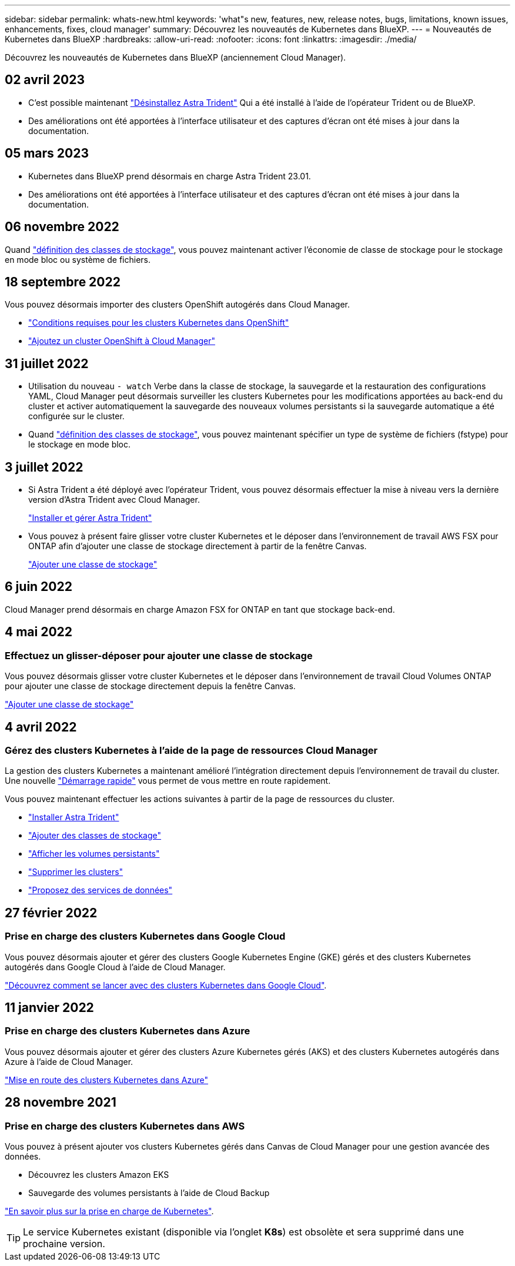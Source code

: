 ---
sidebar: sidebar 
permalink: whats-new.html 
keywords: 'what"s new, features, new, release notes, bugs, limitations, known issues, enhancements, fixes, cloud manager' 
summary: Découvrez les nouveautés de Kubernetes dans BlueXP. 
---
= Nouveautés de Kubernetes dans BlueXP
:hardbreaks:
:allow-uri-read: 
:nofooter: 
:icons: font
:linkattrs: 
:imagesdir: ./media/


[role="lead"]
Découvrez les nouveautés de Kubernetes dans BlueXP (anciennement Cloud Manager).



== 02 avril 2023

* C'est possible maintenant link:https://docs.netapp.com/us-en/cloud-manager-kubernetes/task/task-k8s-manage-trident.html["Désinstallez Astra Trident"] Qui a été installé à l'aide de l'opérateur Trident ou de BlueXP.
* Des améliorations ont été apportées à l'interface utilisateur et des captures d'écran ont été mises à jour dans la documentation.




== 05 mars 2023

* Kubernetes dans BlueXP prend désormais en charge Astra Trident 23.01.
* Des améliorations ont été apportées à l'interface utilisateur et des captures d'écran ont été mises à jour dans la documentation.




== 06 novembre 2022

Quand link:https://docs.netapp.com/us-en/cloud-manager-kubernetes/task/task-k8s-manage-storage-classes.html#add-storage-classes["définition des classes de stockage"], vous pouvez maintenant activer l'économie de classe de stockage pour le stockage en mode bloc ou système de fichiers.



== 18 septembre 2022

Vous pouvez désormais importer des clusters OpenShift autogérés dans Cloud Manager.

* link:https://docs.netapp.com/us-en/cloud-manager-kubernetes/requirements/kubernetes-reqs-openshift.html["Conditions requises pour les clusters Kubernetes dans OpenShift"]
* link:https://docs.netapp.com/us-en/cloud-manager-kubernetes/requirements/kubernetes-add-openshift.html["Ajoutez un cluster OpenShift à Cloud Manager"]




== 31 juillet 2022

* Utilisation du nouveau `- watch` Verbe dans la classe de stockage, la sauvegarde et la restauration des configurations YAML, Cloud Manager peut désormais surveiller les clusters Kubernetes pour les modifications apportées au back-end du cluster et activer automatiquement la sauvegarde des nouveaux volumes persistants si la sauvegarde automatique a été configurée sur le cluster.
+
ifdef::aws[]



link:https://docs.netapp.com/us-en/cloud-manager-kubernetes/requirements/kubernetes-reqs-aws.html["Conditions requises pour les clusters Kubernetes dans AWS"]

endif::aws[]

+

ifdef::azure[]

link:https://docs.netapp.com/us-en/cloud-manager-kubernetes/requirements/kubernetes-reqs-aks.html["Conditions requises pour les clusters Kubernetes dans Azure"]

endif::azure[]

+

ifdef::gcp[]

link:https://docs.netapp.com/us-en/cloud-manager-kubernetes/requirements/kubernetes-reqs-gke.html["Conditions requises pour les clusters Kubernetes dans Google Cloud"]

endif::gcp[]

* Quand link:https://docs.netapp.com/us-en/cloud-manager-kubernetes/task/task-k8s-manage-storage-classes.html#add-storage-classes["définition des classes de stockage"], vous pouvez maintenant spécifier un type de système de fichiers (fstype) pour le stockage en mode bloc.




== 3 juillet 2022

* Si Astra Trident a été déployé avec l'opérateur Trident, vous pouvez désormais effectuer la mise à niveau vers la dernière version d'Astra Trident avec Cloud Manager.
+
link:https://docs.netapp.com/us-en/cloud-manager-kubernetes/task/task-k8s-manage-trident.html["Installer et gérer Astra Trident"]

* Vous pouvez à présent faire glisser votre cluster Kubernetes et le déposer dans l'environnement de travail AWS FSX pour ONTAP afin d'ajouter une classe de stockage directement à partir de la fenêtre Canvas.
+
link:https://docs.netapp.com/us-en/cloud-manager-kubernetes/task/task-k8s-manage-storage-classes.html#add-storage-classes["Ajouter une classe de stockage"]





== 6 juin 2022

Cloud Manager prend désormais en charge Amazon FSX for ONTAP en tant que stockage back-end.



== 4 mai 2022



=== Effectuez un glisser-déposer pour ajouter une classe de stockage

Vous pouvez désormais glisser votre cluster Kubernetes et le déposer dans l'environnement de travail Cloud Volumes ONTAP pour ajouter une classe de stockage directement depuis la fenêtre Canvas.

link:https://docs.netapp.com/us-en/cloud-manager-kubernetes/task/task-k8s-manage-storage-classes.html#add-storage-classes["Ajouter une classe de stockage"]



== 4 avril 2022



=== Gérez des clusters Kubernetes à l'aide de la page de ressources Cloud Manager

La gestion des clusters Kubernetes a maintenant amélioré l'intégration directement depuis l'environnement de travail du cluster. Une nouvelle link:https://docs.netapp.com/us-en/cloud-manager-kubernetes/task/task-k8s-quick-start.html["Démarrage rapide"] vous permet de vous mettre en route rapidement.

Vous pouvez maintenant effectuer les actions suivantes à partir de la page de ressources du cluster.

* link:https://docs.netapp.com/us-en/cloud-manager-kubernetes/task/task-k8s-manage-trident.html["Installer Astra Trident"]
* link:https://docs.netapp.com/us-en/cloud-manager-kubernetes/task/task-k8s-manage-storage-classes.html["Ajouter des classes de stockage"]
* link:https://docs.netapp.com/us-en/cloud-manager-kubernetes/task/task-k8s-manage-persistent-volumes.html["Afficher les volumes persistants"]
* link:https://docs.netapp.com/us-en/cloud-manager-kubernetes/task/task-k8s-manage-remove-cluster.html["Supprimer les clusters"]
* link:https://docs.netapp.com/us-en/cloud-manager-kubernetes/task/task-kubernetes-enable-services.html["Proposez des services de données"]




== 27 février 2022



=== Prise en charge des clusters Kubernetes dans Google Cloud

Vous pouvez désormais ajouter et gérer des clusters Google Kubernetes Engine (GKE) gérés et des clusters Kubernetes autogérés dans Google Cloud à l'aide de Cloud Manager.

link:https://docs.netapp.com/us-en/cloud-manager-kubernetes/requirements/kubernetes-reqs-gke.html["Découvrez comment se lancer avec des clusters Kubernetes dans Google Cloud"].



== 11 janvier 2022



=== Prise en charge des clusters Kubernetes dans Azure

Vous pouvez désormais ajouter et gérer des clusters Azure Kubernetes gérés (AKS) et des clusters Kubernetes autogérés dans Azure à l'aide de Cloud Manager.

link:https://docs.netapp.com/us-en/cloud-manager-kubernetes/requirements/kubernetes-reqs-aks.html["Mise en route des clusters Kubernetes dans Azure"]



== 28 novembre 2021



=== Prise en charge des clusters Kubernetes dans AWS

Vous pouvez à présent ajouter vos clusters Kubernetes gérés dans Canvas de Cloud Manager pour une gestion avancée des données.

* Découvrez les clusters Amazon EKS
* Sauvegarde des volumes persistants à l'aide de Cloud Backup


link:https://docs.netapp.com/us-en/cloud-manager-kubernetes/concept-kubernetes.html["En savoir plus sur la prise en charge de Kubernetes"].


TIP: Le service Kubernetes existant (disponible via l'onglet *K8s*) est obsolète et sera supprimé dans une prochaine version.

